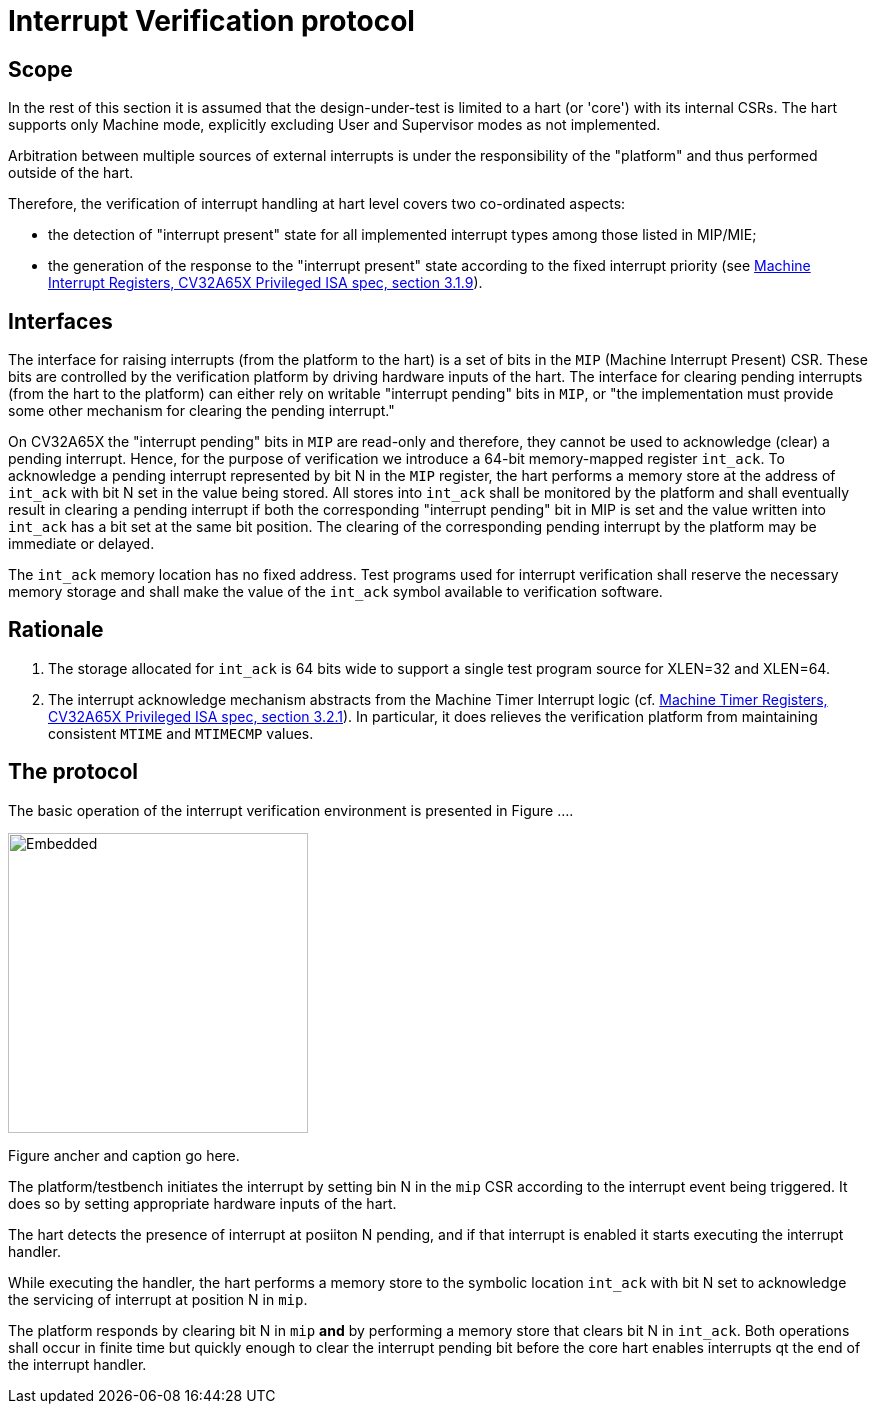 = Interrupt Verification protocol

== Scope

In the rest of this section it is assumed that the design-under-test is limited to a hart (or 'core') with its internal CSRs.  The hart supports only Machine mode, explicitly excluding User and Supervisor modes as not implemented.

Arbitration between multiple sources of external interrupts is under the responsibility of the "platform" and thus performed outside of the hart.

Therefore, the verification of interrupt handling at hart level covers two co-ordinated aspects:

* the detection of "interrupt present" state for all implemented interrupt types among those listed in MIP/MIE;
* the generation of the response to the "interrupt present" state according to the fixed interrupt priority (see https://cva6.readthedocs.io/en/latest/04_cv32a65x/riscv/priv.html#_machine_interrupt_mip_and_mie_registers[Machine Interrupt Registers, CV32A65X Privileged ISA spec, section 3.1.9]).

== Interfaces

The interface for raising interrupts (from the platform to the hart) is a set of bits in the `MIP` (Machine Interrupt Present) CSR.  These bits are controlled by the verification platform by driving hardware inputs of the hart.
The interface for clearing pending interrupts (from the hart to the platform) can either rely on writable "interrupt pending" bits in `MIP`, or "the implementation must provide some other mechanism for clearing the pending interrupt."

On CV32A65X the "interrupt pending" bits in `MIP` are read-only and therefore, they cannot be used to acknowledge (clear) a pending interrupt.  Hence, for the purpose of verification we introduce a 64-bit memory-mapped register `int_ack`.  To acknowledge a pending interrupt represented by bit N in the `MIP` register, the hart performs a memory store at the address of `int_ack` with bit N set in the value being stored.  All stores into `int_ack` shall be monitored by the platform and shall eventually result in clearing a pending interrupt if both the corresponding "interrupt pending" bit in MIP is set and the value written into `int_ack` has a bit set at the same bit position.  The clearing of the corresponding pending interrupt by the platform may be immediate or delayed.

The `int_ack` memory location has no fixed address.  Test programs used for interrupt verification shall reserve the necessary memory storage and shall make the value of the `int_ack` symbol available to verification software.

== Rationale ==

. The storage allocated for `int_ack` is 64 bits wide to support a single test program source for XLEN=32 and XLEN=64.
. The interrupt acknowledge mechanism abstracts from the Machine Timer Interrupt logic (cf. https://cva6.readthedocs.io/en/latest/04_cv32a65x/riscv/priv.html#_machine_timer_mtime_and_mtimecmp_registers[Machine Timer Registers, CV32A65X Privileged ISA spec, section 3.2.1]).
  In particular, it does relieves the verification platform from maintaining consistent `MTIME` and `MTIMECMP` values.

== The protocol

The basic operation of the interrupt verification environment is presented in Figure ....

image::figures/interrupt-ack-uvm.svg[Embedded,300,opts=inline]

Figure ancher and caption go here.

The platform/testbench initiates the interrupt by setting bin N in the `mip` CSR according to the interrupt event being triggered.  It does so by setting appropriate hardware inputs of the hart.

The hart detects the presence of interrupt at posiiton N pending, and if that interrupt is enabled it starts executing the interrupt handler.

While executing the handler, the hart performs a memory store to the symbolic location `int_ack` with bit N set to acknowledge the servicing of interrupt at position N in `mip`.

The platform responds by clearing bit N in `mip` *and* by performing a memory store that clears bit N in `int_ack`.  Both operations shall occur in finite time but quickly enough to clear the interrupt pending bit before the core hart enables interrupts qt the end of the interrupt handler.
